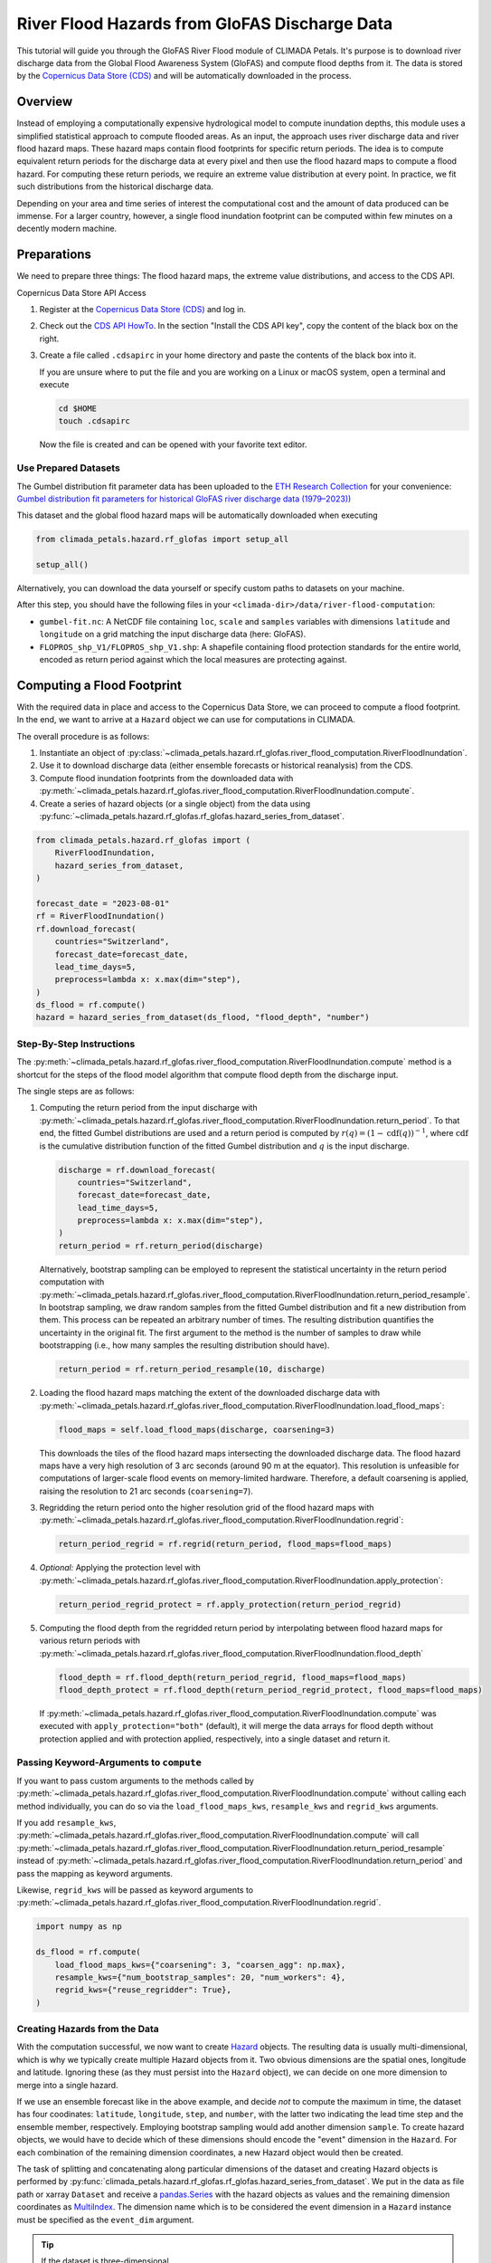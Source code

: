 ==============================================
River Flood Hazards from GloFAS Discharge Data
==============================================

This tutorial will guide you through the GloFAS River Flood module of CLIMADA Petals.
It's purpose is to download river discharge data from the Global Flood Awareness System (GloFAS) and compute flood depths from it.
The data is stored by the `Copernicus Data Store (CDS) <https://cds.climate.copernicus.eu/#!/home>`_ and will be automatically downloaded in the process.

--------
Overview
--------

Instead of employing a computationally expensive hydrological model to compute inundation depths, this module uses a simplified statistical approach to compute flooded areas.
As an input, the approach uses river discharge data and river flood hazard maps.
These hazard maps contain flood footprints for specific return periods.
The idea is to compute equivalent return periods for the discharge data at every pixel and then use the flood hazard maps to compute a flood hazard.
For computing these return periods, we require an extreme value distribution at every point.
In practice, we fit such distributions from the historical discharge data.

Depending on your area and time series of interest the computational cost and the amount of data produced can be immense.
For a larger country, however, a single flood inundation footprint can be computed within few minutes on a decently modern machine.

------------
Preparations
------------

We need to prepare three things: The flood hazard maps, the extreme value distributions, and access to the CDS API.

Copernicus Data Store API Access

1. Register at the `Copernicus Data Store (CDS) <https://cds.climate.copernicus.eu/#!/home>`_ and log in.
2. Check out the `CDS API HowTo <https://cds.climate.copernicus.eu/api-how-to>`_.
   In the section "Install the CDS API key", copy the content of the black box on the right.
3. Create a file called ``.cdsapirc`` in your home directory and paste the contents of the black box into it.

   If you are unsure where to put the file and you are working on a Linux or macOS system, open a terminal and execute

   .. code-block:: shell

      cd $HOME
      touch .cdsapirc

   Now the file is created and can be opened with your favorite text editor.

Use Prepared Datasets
^^^^^^^^^^^^^^^^^^^^^

The Gumbel distribution fit parameter data has been uploaded to the `ETH Research Collection <https://www.research-collection.ethz.ch/>`_ for your convenience: `Gumbel distribution fit parameters for historical GloFAS river discharge data (1979–2023)) <https://doi.org/10.3929/ethz-b-000726304>`_

This dataset and the global flood hazard maps will be automatically downloaded when executing

.. code-block:: python

    from climada_petals.hazard.rf_glofas import setup_all

    setup_all()

Alternatively, you can download the data yourself or specify custom paths to datasets on
your machine.

After this step, you should have the following files in your ``<climada-dir>/data/river-flood-computation``:

* ``gumbel-fit.nc``: A NetCDF file containing ``loc``, ``scale`` and ``samples`` variables with dimensions ``latitude`` and ``longitude`` on a grid matching the input discharge data (here: GloFAS).
* ``FLOPROS_shp_V1/FLOPROS_shp_V1.shp``: A shapefile containing flood protection standards for the entire world, encoded as return period against which the local measures are protecting against. 

.. _compute:

---------------------------
Computing a Flood Footprint
---------------------------

With the required data in place and access to the Copernicus Data Store, we can proceed to compute a flood footprint.
In the end, we want to arrive at a ``Hazard`` object we can use for computations in CLIMADA.

The overall procedure is as follows:

1. Instantiate an object of :py:class:`~climada_petals.hazard.rf_glofas.river_flood_computation.RiverFloodInundation`.
2. Use it to download discharge data (either ensemble forecasts or historical reanalysis) from the CDS.
3. Compute flood inundation footprints from the downloaded data with :py:meth:`~climada_petals.hazard.rf_glofas.river_flood_computation.RiverFloodInundation.compute`.
4. Create a series of hazard objects (or a single object) from the data using :py:func:`~climada_petals.hazard.rf_glofas.rf_glofas.hazard_series_from_dataset`.

.. code-block:: python

    from climada_petals.hazard.rf_glofas import (
        RiverFloodInundation,
        hazard_series_from_dataset,
    )

    forecast_date = "2023-08-01"
    rf = RiverFloodInundation()
    rf.download_forecast(
        countries="Switzerland",
        forecast_date=forecast_date,
        lead_time_days=5,
        preprocess=lambda x: x.max(dim="step"),
    )
    ds_flood = rf.compute()
    hazard = hazard_series_from_dataset(ds_flood, "flood_depth", "number")

Step-By-Step Instructions
^^^^^^^^^^^^^^^^^^^^^^^^^

The :py:meth:`~climada_petals.hazard.rf_glofas.river_flood_computation.RiverFloodInundation.compute` method is a shortcut for the steps of the flood model algorithm that compute flood depth from the discharge input.

The single steps are as follows:

#. Computing the return period from the input discharge with :py:meth:`~climada_petals.hazard.rf_glofas.river_flood_computation.RiverFloodInundation.return_period`.
   To that end, the fitted Gumbel distributions are used and a return period is computed by :math:`r(q) = (1 - \text{cdf}(q))^{-1}`, where :math:`\text{cdf}` is the cumulative distribution function of the fitted Gumbel distribution and :math:`q` is the input discharge.

   .. code-block:: python

        discharge = rf.download_forecast(
            countries="Switzerland",
            forecast_date=forecast_date,
            lead_time_days=5,
            preprocess=lambda x: x.max(dim="step"),
        )
        return_period = rf.return_period(discharge)

   Alternatively, bootstrap sampling can be employed to represent the statistical uncertainty in the return period computation with :py:meth:`~climada_petals.hazard.rf_glofas.river_flood_computation.RiverFloodInundation.return_period_resample`.
   In bootstrap sampling, we draw random samples from the fitted Gumbel distribution and fit a new distribution from them.
   This process can be repeated an arbitrary number of times.
   The resulting distribution quantifies the uncertainty in the original fit.
   The first argument to the method is the number of samples to draw while bootstrapping (i.e., how many samples the resulting distribution should have).

   .. code-block:: python

        return_period = rf.return_period_resample(10, discharge)

#. Loading the flood hazard maps matching the extent of the downloaded discharge data with :py:meth:`~climada_petals.hazard.rf_glofas.river_flood_computation.RiverFloodInundation.load_flood_maps`:

   .. code-block:: python

        flood_maps = self.load_flood_maps(discharge, coarsening=3)
    
   This downloads the tiles of the flood hazard maps intersecting the downloaded discharge data.
   The flood hazard maps have a very high resolution of 3 arc seconds (around 90 m at the equator).
   This resolution is unfeasible for computations of larger-scale flood events on memory-limited hardware.
   Therefore, a default coarsening is applied, raising the resolution to 21 arc seconds (``coarsening=7``).

#. Regridding the return period onto the higher resolution grid of the flood hazard maps with :py:meth:`~climada_petals.hazard.rf_glofas.river_flood_computation.RiverFloodInundation.regrid`:

   .. code-block:: python

        return_period_regrid = rf.regrid(return_period, flood_maps=flood_maps)

#. *Optional:* Applying the protection level with :py:meth:`~climada_petals.hazard.rf_glofas.river_flood_computation.RiverFloodInundation.apply_protection`:

   .. code-block:: python

        return_period_regrid_protect = rf.apply_protection(return_period_regrid)

#. Computing the flood depth from the regridded return period by interpolating between flood hazard maps for various return periods with :py:meth:`~climada_petals.hazard.rf_glofas.river_flood_computation.RiverFloodInundation.flood_depth`

   .. code-block:: python

        flood_depth = rf.flood_depth(return_period_regrid, flood_maps=flood_maps)
        flood_depth_protect = rf.flood_depth(return_period_regrid_protect, flood_maps=flood_maps)

   If :py:meth:`~climada_petals.hazard.rf_glofas.river_flood_computation.RiverFloodInundation.compute` was executed with ``apply_protection="both"`` (default), it will merge the data arrays for flood depth without protection applied and with protection applied, respectively, into a single dataset and return it.

Passing Keyword-Arguments to ``compute``
^^^^^^^^^^^^^^^^^^^^^^^^^^^^^^^^^^^^^^^^

If you want to pass custom arguments to the methods called by :py:meth:`~climada_petals.hazard.rf_glofas.river_flood_computation.RiverFloodInundation.compute` without calling each method individually, you can do so via the ``load_flood_maps_kws``, ``resample_kws`` and ``regrid_kws`` arguments.

If you add ``resample_kws``, :py:meth:`~climada_petals.hazard.rf_glofas.river_flood_computation.RiverFloodInundation.compute` will call :py:meth:`~climada_petals.hazard.rf_glofas.river_flood_computation.RiverFloodInundation.return_period_resample` instead of :py:meth:`~climada_petals.hazard.rf_glofas.river_flood_computation.RiverFloodInundation.return_period` and pass the mapping as keyword arguments.

Likewise, ``regrid_kws`` will be passed as keyword arguments to :py:meth:`~climada_petals.hazard.rf_glofas.river_flood_computation.RiverFloodInundation.regrid`.

.. code-block:: python

    import numpy as np

    ds_flood = rf.compute(
        load_flood_maps_kws={"coarsening": 3, "coarsen_agg": np.max},
        resample_kws={"num_bootstrap_samples": 20, "num_workers": 4},
        regrid_kws={"reuse_regridder": True},
    )

Creating Hazards from the Data
^^^^^^^^^^^^^^^^^^^^^^^^^^^^^^

With the computation successful, we now want to create `Hazard <https://climada-python.readthedocs.io/en/stable/tutorial/climada_hazard_Hazard.html>`_ objects.
The resulting data is usually multi-dimensional, which is why we typically create multiple Hazard objects from it.
Two obvious dimensions are the spatial ones, longitude and latitude.
Ignoring these (as they must persist into the ``Hazard`` object), we can decide on one more dimension to merge into a single hazard.

If we use an ensemble forecast like in the above example, and decide *not* to compute the maximum in time, the dataset has four coodinates: ``latitude``, ``longitude``, ``step``, and ``number``, with the latter two indicating the lead time step and the ensemble member, respectively.
Employing bootstrap sampling would add another dimension ``sample``.
To create hazard objects, we would have to decide which of these dimensions should encode the "event" dimension in the ``Hazard``.
For each combination of the remaining dimension coordinates, a new Hazard object would then be created.

The task of splitting and concatenating along particular dimensions of the dataset and creating Hazard objects is performed by :py:func:`climada_petals.hazard.rf_glofas.rf_glofas.hazard_series_from_dataset`.
We put in the data as file path or xarray ``Dataset`` and receive a `pandas.Series <https://pandas.pydata.org/pandas-docs/stable/user_guide/dsintro.html#series>`_ with the hazard objects as values and the remaining dimension coordinates as `MultiIndex <https://pandas.pydata.org/pandas-docs/stable/user_guide/advanced.html>`_.
The dimension name which is to be considered the event dimension in a ``Hazard`` instance must be specified as the ``event_dim`` argument.

.. tip::

    If the dataset is three-dimensional, :py:func:`climada_petals.hazard.rf_glofas.rf_glofas.hazard_series_from_dataset` will return a single Hazard object instead of a ``pandas.Series``.

.. code-block:: python

    discharge = rf.download_forecast(
        countries="Switzerland",
        forecast_date="2023-08-01",
        lead_time_days=5,
    )

    # Compute flood for maximum over lead time
    ds_flood = rf.compute(discharge.max(dim="step"))

    # Single hazard return (no remaining dimensions)
    hazard = hazard_series_from_dataset(ds_flood, "flood_depth", "number")

    # Compute flood for each lead time day *and* bootstrap sample
    ds_flood_multidim = rf.compute(discharge, resample_kws=dict(num_bootstrap_samples=20))

    # Series with MultiIndex: step, member
    # Each hazard with 20 events (samples)
    hazard_series = hazard_series_from_dataset(ds_flood, "flood_depth", "sample")


Storing Data
^^^^^^^^^^^^

Use :py:func:`climada_petals.hazard.rf_glofas.transform_ops.save_file` to store xarray Datasets or DataArrays conveniently.

.. tip::

    Storing your result is important for two reasons:

    #. Computing flood footprints for larger areas or multiple events can take a lot of time.
    #. Loading flood footprints into ``Hazard`` objects requires transpositions that do not commute well with the lazy computations and evaluations by xarray.
       Storing the data and re-loading it before plugging it into :py:func:`~climada_petals.hazard.rf_glofas.rf_glofas.hazard_series_from_dataset` will likely increase performance.

By default, data is stored without compression and encoded in 32-bit floats.
This maintains a reasonable accuracy while reducing file size by half even though no compression is applied.
Compression will drastically reduce the storage space needed for the data.
However, it also creates a heavy burden on the CPU and especially multiprocessing and multithreading tasks suffer heavily.
If storage space permits, it is therefore recommended to store the data without compression.

.. warning::  Saving results of computations **with** compression is **not** recommended, because performance might be impeded **a lot**!

To enable compression, add ``zlib=True`` as argument to :py:func:`~climada_petals.hazard.rf_glofas.transform_ops.save_file`.
The default compression level is ``complevel=4``.
The compression level may range from 1 to 9.

Because storing without compression does not compromise multiprocessing performance, it might be feasible to first write *without* compression after computing the result, and then to re-write *with* compression separately to save storage space.
The reason for this is that xarray uses dask to perform computations lazily.
Only when data is required, dask will compute it according to the transformations applied on the data.
This does not commute well with compression.

The following code will likely run much faster than directly writing ``ds_flood`` with compression, especially when the data is large.
However, it requires the space to once store the entire dataset without compression.

.. code-block:: python

    from pathlib import Path
    import xarray as xr
    from climada_petals.hazard.rf_glofas import save_file

    rf.download_forecast(
        countries="Switzerland",
        forecast_date="2023-08-01",
        lead_time_days=5,
    )
    ds_flood = rf.compute()

    # Save without compression (default)
    outpath = Path("out.nc")
    save_file(ds_flood, outpath)
    ds_flood.close()  # Release data

    # Re-open, and save with compression into "out-comp.nc"
    with xr.open_dataset(outpath, chunks="auto") as ds:
        save_file(ds, outpath.with_stem(outpath.stem + "-comp"), zlib=True)

    # Delete initial file
    outpath.unlink()

Storing Intermediate Data
^^^^^^^^^^^^^^^^^^^^^^^^^

By default, :py:class:`~climada_petals.hazard.rf_glofas.river_flood_computation.RiverFloodInundation` stores the result of each computation step in a cache directory and reloads it for the next step.
The reason for this is similar to the issue with compression:
To perform our computations, the data has to be transposed often.
Multiple transpositions of a dataset in memory are costly, but storing data and reopening it transposed is fast.
Especially for larger data that do not fit into memory at once, :py:attr:`~climada_petals.hazard.rf_glofas.river_flood_computation.RiverFloodInundation.store_intermediates` should therefore be set to ``True`` (default).

The intermediate data is stored in a cache directory which is deleted after the :py:class:`~climada_petals.hazard.rf_glofas.river_flood_computation.RiverFloodInundation` instance is closed or deleted.
While it exists, the cached data can be accessed via the :py:attr:`~climada_petals.hazard.rf_glofas.river_flood_computation.RiverFloodInundation.cache_paths` after the computation:

.. code-block:: python

    import xarray as xr

    rf.download_forecast(
        countries="Switzerland",
        forecast_date="2023-08-01",
        lead_time_days=5,
    )
    ds_flood = rf.compute()

    # Plot regridded return period
    with xr.open_dataarray(rf.cache_paths.return_period_regrid, chunks="auto") as da_rp:
        da_rp.isel(step=0).max(dim="member").plot()
